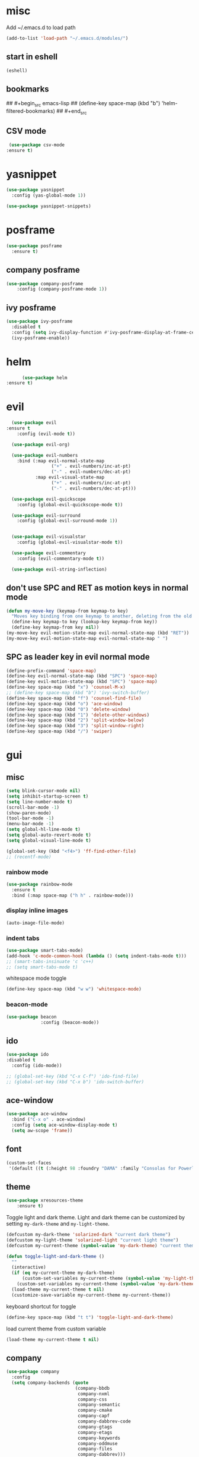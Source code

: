 * misc
   Add ~/.emacs.d to load path
#+begin_src emacs-lisp
(add-to-list 'load-path "~/.emacs.d/modules/")
#+end_src

** start in eshell

 #+begin_src emacs-lisp
   (eshell)
 #+end_src

** bookmarks
## #+begin_src emacs-lisp
##   (define-key space-map (kbd "b") 'helm-filtered-bookmarks)
## #+end_src

** CSV mode
 #+begin_src emacs-lisp
 (use-package csv-mode
:ensure t)
 #+end_src
* yasnippet
#+begin_src emacs-lisp
  (use-package yasnippet
	:config (yas-global-mode 1))

  (use-package yasnippet-snippets)
#+end_src
* posframe
#+begin_src emacs-lisp
	  (use-package posframe
		:ensure t)
#+end_src
** company posframe
#+begin_src emacs-lisp
	(use-package company-posframe
		:config (company-posframe-mode 1))
#+end_src

** ivy posframe
#+begin_src emacs-lisp
  (use-package ivy-posframe
	:disabled t
	:config (setq ivy-display-function #'ivy-posframe-display-at-frame-center)
	(ivy-posframe-enable))
#+end_src

* helm
#+begin_src emacs-lisp
      (use-package helm
:ensure t)
#+end_src
* evil
#+begin_src emacs-lisp
  (use-package evil
:ensure t
    :config (evil-mode t))

  (use-package evil-org)

  (use-package evil-numbers
    :bind (:map evil-normal-state-map
                 ("+" . evil-numbers/inc-at-pt)
                 ("-" . evil-numbers/dec-at-pt)
           :map evil-visual-state-map
                 ("+" . evil-numbers/inc-at-pt)
                 ("-" . evil-numbers/dec-at-pt)))

  (use-package evil-quickscope
    :config (global-evil-quickscope-mode t))

  (use-package evil-surround
    :config (global-evil-surround-mode 1))


  (use-package evil-visualstar
    :config (global-evil-visualstar-mode t))

  (use-package evil-commentary
    :config (evil-commentary-mode t))

  (use-package evil-string-inflection)
#+end_src

** don't use SPC and RET as motion keys in normal mode
#+begin_src emacs-lisp
  (defun my-move-key (keymap-from keymap-to key)
    "Moves key binding from one keymap to another, deleting from the old location. "
    (define-key keymap-to key (lookup-key keymap-from key))
    (define-key keymap-from key nil))
  (my-move-key evil-motion-state-map evil-normal-state-map (kbd "RET"))
  (my-move-key evil-motion-state-map evil-normal-state-map " ")
#+end_src
  
** SPC as leader key in evil normal mode

#+begin_src emacs-lisp
  (define-prefix-command 'space-map)
  (define-key evil-normal-state-map (kbd "SPC") 'space-map)
  (define-key evil-motion-state-map (kbd "SPC") 'space-map)
  (define-key space-map (kbd "x") 'counsel-M-x)
  ;; (define-key space-map (kbd "b") 'ivy-switch-buffer)
  (define-key space-map (kbd "f") 'counsel-find-file)
  (define-key space-map (kbd "o") 'ace-window)
  (define-key space-map (kbd "0") 'delete-window)
  (define-key space-map (kbd "1") 'delete-other-windows)
  (define-key space-map (kbd "2") 'split-window-below)
  (define-key space-map (kbd "3") 'split-window-right)
  (define-key space-map (kbd "/") 'swiper)
#+end_src

* gui
** misc
#+begin_src emacs-lisp
  (setq blink-cursor-mode nil)
  (setq inhibit-startup-screen t)
  (setq line-number-mode t)
  (scroll-bar-mode -1)
  (show-paren-mode)
  (tool-bar-mode -1)
  (menu-bar-mode -1)
  (setq global-hl-line-mode t)
  (setq global-auto-revert-mode t)
  (setq global-visual-line-mode t)

  (global-set-key (kbd "<f4>") 'ff-find-other-file)
  ;; (recentf-mode)
#+end_src

*** rainbow mode
#+begin_src emacs-lisp
  (use-package rainbow-mode
	:ensure t
	:bind (:map space-map ("h h" . rainbow-mode)))
#+end_src
*** display inline images
#+begin_src emacs-lisp
  (auto-image-file-mode)
#+end_src

*** indent tabs
#+begin_src emacs-lisp
  (use-package smart-tabs-mode)
  (add-hook 'c-mode-common-hook (lambda () (setq indent-tabs-mode t)))
  ;; (smart-tabs-insinuate 'c 'c++)
  ;; (setq smart-tabs-mode t)
#+end_src

whitespace mode toggle
#+begin_src emacs-lisp
  (define-key space-map (kbd "w w") 'whitespace-mode)
#+end_src

*** beacon-mode
#+begin_src emacs-lisp
  (use-package beacon
               :config (beacon-mode))
#+end_src

** ido
#+begin_src emacs-lisp
  (use-package ido
  :disabled t
    :config (ido-mode))

  ;; (global-set-key (kbd "C-x C-f") 'ido-find-file)
  ;; (global-set-key (kbd "C-x b") 'ido-switch-buffer)
#+end_src

** ace-window
#+begin_src emacs-lisp
	(use-package ace-window
	  :bind ("C-x o" . ace-window)
	  :config (setq ace-window-display-mode t)
	  (setq aw-scope 'frame))
#+end_src

** font
#+begin_src emacs-lisp
(custom-set-faces
 '(default ((t (:height 98 :foundry "DAMA" :family "Consolas for Powerline")))))
#+end_src

** theme
#+begin_src emacs-lisp
(use-package xresources-theme
    :ensure t)
#+end_src

#+RESULTS:
: t

Toggle light and dark theme. Light and dark theme can be customized by setting ~my-dark-theme~ and ~my-light-theme~.

#+begin_src emacs-lisp :tangle no
  (defcustom my-dark-theme 'solarized-dark "current dark theme")
  (defcustom my-light-theme 'solarized-light "current light theme")
  (defcustom my-current-theme (symbol-value 'my-dark-theme) "current theme in use")

  (defun toggle-light-and-dark-theme ()
    ""
    (interactive)
    (if (eq my-current-theme my-dark-theme)
        (custom-set-variables my-current-theme (symbol-value 'my-light-theme))
      (custom-set-variables my-current-theme (symbol-value 'my-dark-theme)))
    (load-theme my-current-theme t nil)
    (customize-save-variable my-current-theme my-current-theme))
#+end_src

keyboard shortcut for toggle
#+begin_src emacs-lisp :tangle no
  (define-key space-map (kbd "t t") 'toggle-light-and-dark-theme)
#+end_src

load current theme from custom variable
#+begin_src emacs-lisp :tangle no
  (load-theme my-current-theme t nil)
#+end_src

** company
#+begin_src emacs-lisp
  (use-package company
	:config
	(setq company-backends (quote
							(company-bbdb
							 company-nxml
							 company-css
							 company-semantic
							 company-cmake
							 company-capf
							 company-dabbrev-code
							 company-gtags
							 company-etags
							 company-keywords
							 company-oddmuse
							 company-files
							 company-dabbrev)))
	(setq completion-on-separator-character t)
	(add-hook 'after-init-hook 'global-company-mode)
	:bind ("<C-tab>" . company-complete))

  (use-package company-box :hook (company-mode . company-box-mode))
#+end_src

** which-key
#+begin_src emacs-lisp
  (use-package which-key
    :config (which-key-mode))
#+end_src

** git-gutter
#+begin_src emacs-lisp
  (use-package git-gutter
    :config (global-git-gutter-mode))
#+end_src

** swiper/ivy
#+begin_src emacs-lisp
  (use-package swiper
:disabled t)
#+end_src

ivy
#+begin_src emacs-lisp
      (use-package ivy
	  :disabled t
        :config 
        (ivy-mode)
        (setq ivy-use-virtual-buffers t)
        :bind ("C-x b" . ivy-switch-buffer))
#+end_src

#+begin_src emacs-lisp
  (use-package counsel
  :disabled t
	:bind 
	("M-x" . counsel-M-x)
	("C-x C-f" . counsel-find-file))

  (use-package counsel-etags
  :disabled t
	:ensure t)
#+end_src

* htmlize
#+begin_src emacs-lisp
  (use-package htmlize
	:ensure t)
#+end_src

* orgmode
#+begin_src emacs-lisp
  (use-package org
	:ensure org-plus-contrib)
#+end_src

** koma
 #+begin_src emacs-lisp
   (eval-after-load 'ox '(require 'ox-koma-letter))
 #+end_src

** org-reveal
 #+begin_src emacs-lisp
     (use-package ox-reveal
       :ensure t)
 #+end_src

** org-pdfview
 #+begin_src emacs-lisp
     (use-package org-pdfview
       :ensure t)
	   
(add-to-list 'org-file-apps '("\\.pdf::\\([[:digit:]]+\\)\\'" . org-pdfview-open))
 #+end_src

** org-pomodoro
#+begin_src emacs-lisp
  (use-package org-pomodoro
	:disabled t
    :bind (:map space-map ("o p" . org-pomodoro)))
#+end_src

** org-ref
#+begin_src emacs-lisp
  (use-package org-ref)

  (require 'doi-utils)
  (require 'org-ref-pdf)
  (require 'org-ref-url-utils)
  (require 'org-ref-bibtex)
  (require 'org-ref-latex)
  (require 'org-ref-arxiv)
  (require 'org-ref-isbn)
  (require 'org-ref-wos)
  (require 'org-ref-scopus)
  (require 'x2bib)
  (require 'nist-webbook)
  (require 'org-ref-citeproc)
  (require 'unsrt)
#+end_src

** org-noter
#+begin_src emacs-lisp
  (use-package org-noter
	:ensure t)
#+end_src

** org-download
#+begin_src emacs-lisp
  (use-package org-download
	:ensure t)
#+end_src

** capture
#+begin_src emacs-lisp
(define-key space-map (kbd "c c") 'org-capture)
#+end_src

*** capture templates

Function to insert paper bibliography entry and org-ref link
#+begin_src emacs-lisp
  (defun org-capture-insert-orgref-link (keyword)
      ""
      (crossref-add-bibtex-entry keyword "/mnt/piland/sascha/documents/research/bib.bib")
      keyword
    )
#+end_src

#+begin_src emacs-lisp
  (setq org-capture-templates 
               '(("p" "Paper" entry (file+headline "/mnt/piland/sascha/documents/research/overview.org" "Unsorted") "* %x")))
#+end_src
** agenda
#+begin_src emacs-lisp
  (setq org-agenda-files
     (quote ("")))
#+end_src

** export
#+begin_src emacs-lisp
  (setq org-latex-prefer-user-labels t)
  (setq org-latex-pdf-process
        (quote
         ("pdflatex -interaction nonstopmode -output-directory %o %f" 
           "biber %b" 
           "pdflatex -interaction nonstopmode -output-directory %o %f" 
           "pdflatex -interaction nonstopmode -output-directory %o %f")))
  (setq org-src-fontify-natively t)

  (require 'ox-latex)
  (add-to-list
   'org-latex-classes
   '("dinbrief"
     "\\documentclass[12pt]{dinbrief}
  \[DEFAULT-PACKAGES]
  \[PACKAGES]
  \[EXTRA]"))
#+end_src

*** ICG Tu bs latex documentclass
#+begin_src emacs-lisp
  (add-to-list
   'org-latex-classes
   '("cg"
     "\\documentclass{cg}"
     ("\\chapter\{%s\}" . "\\chapter*\{%s\}")
     ("\\section\{%s\}" . "\\section*\{%s\}")
     ("\\subsection\{%s\}" . "\\subsection*\{%s\}")
     ("\\subsubsection\{%s\}" . "\\subsubsection*\{%s\}")))
#+end_src

** caldav
#+begin_src emacs-lisp
  (use-package org-caldav
    :config
    (setq org-caldav-url "https://cal.frotticloud.ydns.eu:22123/frigge")
    (setq org-caldav-calendar-id "4780be13-a759-7f2b-21d9-c6df543aa5d7")
    (setq org-caldav-inbox "~/my_agenda/caldav.org")
    (setq org-caldav-files '("/mnt/piland/sascha/documents/todo.org")))
#+end_src

** misc
make latex fragments a little bigger
#+begin_src emacs-lisp
(plist-put org-format-latex-options :scale 1.5)
#+end_src

** babel
*** languages
#+begin_src emacs-lisp
  (require 'ob-C)
  (setq org-babel-load-languages '((python . t)
								   (emacs-lisp . t)
								   (latex . t)
								   (ipython . t)
								   (C . t)))

  (setq org-latex-listings t)
  (add-to-list 'org-latex-packages-alist '("" "listings"))
  (add-to-list 'org-latex-packages-alist '("" "color"))
#+end_src

*** IPython support
#+begin_src emacs-lisp
  (use-package ob-ipython)
#+end_src

* latex
* email
#+begin_src emacs-lisp
	(defun set-tubs-smtp ()
	  (setq send-mail-function (quote smtpmail-send-it))
	  (setq smtpmail-smtp-server "groupware.tu-braunschweig.de")
	  (setq smtpmail-smtp-service 465)
	  (setq smtpmail-stream-type 'ssl)
	  (setq user-full-name "Sascha Fricke")
	  (setq user-mail-address "Sascha Fricke <s.fricke@tu-bs.de>"))

	(defun set-gmail-smtp ()
	  (setq send-mail-function (quote smtpmail-send-it))
	  (setq smtpmail-smtp-server "smtp.gmail.com")
	  (setq smtpmail-smtp-service 465)
	  (setq smtpmail-stream-type 'ssl)
	  (setq user-full-name "Sascha Fricke")
	  (setq user-mail-address "Sascha Fricke <sascha.frigge@gmail.com>"))

  ;; (set-tubs-smtp)
  (set-gmail-smtp)
#+end_src
** mu4e
#+begin_src emacs-lisp
  (require 'mu4e)
  (custom-set-variables
   '(mu4e-attachment-dir "/home/frigge/Downloads")
   '(mu4e-compose-signature-auto-include nil)
   '(mu4e-drafts-folder "/drafts")
   '(mu4e-get-mail-command "mbsync -a")
   '(mu4e-maildir "/home/frigge/.mail")
   '(mu4e-refile-dir "/archive")
   '(mu4e-sent-folder "/sent")
   '(mu4e-trash-folder "/trash")
   '(mu4e-update-interval 300)
   '(mu4e-use-fancy-chars t)
   '(mu4e-view-show-address t)
   '(mu4e-view-show-images t))
(add-to-list 'mu4e-view-actions '("ViewInBrowser" . mu4e-action-view-in-browser) t)
#+end_src

use the same sender address

#+begin_src emacs-lisp
  ;; (defadvice notmuch-mua-reply (around notmuch-fix-sender)
  ;;      (let ((sender "Sascha Fricke <s.fricke@tu-bs.de>"))
  ;;        ad-do-it))
  ;;    (ad-activate 'notmuch-mua-reply)
#+end_src

*** notmuch address autocomplete using helm
#+begin_src emacs-lisp
  ;; (setq notmuch-address-selection-function
  ;;       (lambda (prompt collection initial-input)
  ;;         (completing-read prompt (cons initial-input collection) nil t nil 'notmuch-address-history)))
#+end_src

* projectile
#+begin_src emacs-lisp
  (use-package projectile
	:config (setq projectile-mode t)
	(define-key space-map (kbd "p") 'projectile-command-map)
	(setq projectile-tags-command "ctags -Re -f '%s' --fields=+iaSt --extra=+q --exclude='.git' %s"))
#+end_src

** org-projectile
#+begin_src emacs-lisp
    (use-package org-projectile
      :bind (:map space-map ("c p" . org-projectile-project-todo-completing-read))
                  :config (progn (org-projectile-per-project)
                            (setq org-projectile-per-repo-filepath "project_todo.org")
                            (setq org-agenda-files (append org-agenda-files (org-projectile-todo-files)))))
#+end_src

* ag
#+begin_src emacs-lisp
  (use-package ag
    :config (setq ag-group-matches nil))
#+end_src

* wgrep
#+begin_src emacs-lisp
  (use-package wgrep)
  (use-package wgrep-ag)
#+end_src

* ctags
#+begin_src emacs-lisp
  (setq ctags-update-command "/usr/bin/ctags")
  (setq ctags-update-delay-seconds 10)
  (setq ctags-update-other-options
		(quote
		 ("--fields=+iaSt"
		  "--extra=+q"
		  "--exclude='*.elc'"
		  "--exclude='*.class'"
		  "--exclude='.git'"
		  "--exclude='.svn'"
		  "--exclude='SCCS'"
		  "--exclude='RCS'"
		  "--exclude='CVS'"
		  "--exclude='EIFGEN'"
		  "-R"
		  "-e")))
#+end_src

* flycheck
#+begin_src emacs-lisp
  ;; (use-package flycheck
  ;;   :config (global-flycheck-mode))
#+end_src

* magit
#+begin_src emacs-lisp
  (use-package magit
	:defer t)
#+end_src 

* smerge
#+begin_src emacs-lisp
  (require 'smerge-mode)
  (define-key space-map (kbd "s s") 'smerge-mode)

  (defun my-smerge-bindings ()
    (define-key space-map (kbd "s RET") 'smerge-keep-current)
    (define-key space-map (kbd "s d m") 'smerge-diff-base-mine)
    (define-key space-map (kbd "s d o") 'smerge-diff-base-other)
    (define-key space-map (kbd "s d b") 'smerge-diff-mine-other)

    (define-key space-map (kbd "s C") 'smerge-combine-with-next)
    (define-key space-map (kbd "s E") 'smerge-ediff)
    (define-key space-map (kbd "s R") 'smerge-refine)
    (define-key space-map (kbd "s a") 'smerge-keep-all)
    (define-key space-map (kbd "s b") 'smerge-keep-base)
    (define-key space-map (kbd "s m") 'smerge-keep-mine)
    (define-key space-map (kbd "s n") 'smerge-next)
    (define-key space-map (kbd "s o") 'smerge-keep-other)
    (define-key space-map (kbd "s p") 'smerge-prev)
    (define-key space-map (kbd "s r") 'smerge-resolve))

  (add-hook 'smerge-mode-hook 'my-smerge-bindings)
#+end_src 
* extaa file type modes
  
** cuda-mode
dont use cuda-mode for now as it doesnt work with smart-indent

#+begin_src emacs-lisp
  (use-package cuda-mode
  :disabled t)
#+end_src

just load c++ mode for cuda files
#+begin_src emacs-lisp
  (add-to-list 'auto-mode-alist '("\\.cu\\'" . c++-mode))
  (add-to-list 'auto-mode-alist '("\\.cuh\\'" . c++-mode))
#+end_src

** opencl-mode
#+begin_src emacs-lisp
  (use-package opencl-mode
  :disabled t)
#+end_src

** glsl-mode
#+begin_src emacs-lisp
  (use-package glsl-mode)
#+end_src

* lsp-mode

#+begin_src emacs-lisp
  (use-package lsp-mode
	:hook (c++-mode . lsp) (c-mode . lsp) (pyhton-mode . lsp)
	:disabled t)
  (use-package lsp-ui :commands lsp-ui-mode
	:disabled t)
  (use-package company-lsp :commands company-lsp
	:disabled t)
  (use-package helm-lsp :commands helm-lsp-workspace-symbol
	:disabled t)
#+end_src

** dap-mode
#+begin_src emacs-lisp
  (use-package dap-mode
	:disabled t)
  ;; (require 'dap-gdb-lldb)
  ;; (require 'dap-python)
#+end_src

* c++
** semantic-refactor
#+begin_src emacs-lisp
  (use-package srefactor
	:disabled t
	:ensure t)

  ;; (require 'srefactor)
  ;; (require 'srefactor-lisp)
  ;; (semantic-mode 1)
  ;; (define-key space-map (kbd "SPC R") 'srefactor-refactor-at-point)
  ;; (define-key space-map (kbd "SPC R") 'srefactor-refactor-at-point)
#+end_src

** C Style Formatting
#+begin_src emacs-lisp
	  (setq indent-tabs-mode nil)

	  (defconst my-cc-style
		'("user"
		  (c-basic-offset . 4)
		  (c-offsets-alist
		   (innamespace . 0))))
	  (c-add-style "my-cc-style" my-cc-style)

	  (setq c-default-style
			(quote
			 ((java-mode . "java")
			  (awk-mode . "awk")
			  (python-mode . "python")
			  (cc-mode . "my-cc-style")
			  (other . "user"))))
	  (setq-default tab-width 4)
	  (setq-default default-tab-width 4)
#+end_src
** cmake-mode
#+begin_src emacs-lisp
  (use-package cmake-mode)
#+end_src

** cmake-ide
#+begin_src emacs-lisp
  (use-package cmake-ide
	:config (cmake-ide-setup)
	:disabled t)
#+end_src

*set cmake-build-dir to current dir* 

small helper function to quickly set the build dir for cmake-ide to
the current directory from eshell.

#+begin_src emacs-lisp
  ;; (defun set-cmake-ide-build-dir () 
  ;;   "sets cmake-build-dir variable to default-directory
  ;;   intended to be called from eshell to quickly set the cmake build directory"
  ;;   (setq cmake-build-dir default-directory))
#+end_src

** clang-format
#+begin_src emacs-lisp
  (use-package clang-format
               :config (define-key evil-normal-state-map (kbd "SPC c f") 'clang-format-region))
#+end_src

* rust
** rust-mode
#+begin_src emacs-lisp
  (use-package rustic
	:ensure t)
#+end_src

** cargo
#+begin_src emacs-lisp
  (use-package cargo
	:ensure t)
#+end_src

** flycheck-rust
#+begin_src emacs-lisp
  ;; (use-package flycheck-rust
  ;;   :ensure t)
#+end_src
* Python
#+begin_src emacs-lisp
  (setq python-shell-interpreter "ipython3")
  (setq python-shell-interpreter-args "--simple-prompt -i")
  (push "ipython3" python-shell-completion-native-disabled-interpreters)
#+end_src

** Jupyter / IPython notebooks
#+begin_src emacs-lisp
  (use-package ein 
	:disabled t)
#+end_src

* Debugging
** GDB
 #+begin_src emacs-lisp
   (setq gdb-dispaly-io-nopopup t)
 #+end_src
** realgud
 #+begin_src emacs-lisp
   ;; (use-package realgud)
 #+end_src
* pdftools
#+begin_src emacs-lisp
  (use-package pdf-tools
               :config (pdf-tools-install))

#+end_src
* Paperless
#+begin_src emacs-lisp
  (use-package paperless
	:config (custom-set-variables '(paperless-capture-directory "~/Documents/capture")
								  '(paperless-root-directory "/mnt/piland/sascha/documents/paperless")))
			
(require 'org-paperless)

#+end_src

* default browser
#+begin_src emacs-lisp
  (setq browse-url-generic-program "vivaldi-stable")
  (setq browse-url-browser-function 'browse-url-generic)
#+end_src

* latex
** reftex default bibliography
   
#+begin_src emacs-lisp
  (setq reftex-default-bibliography '("bibliography.bib"))
#+end_src

